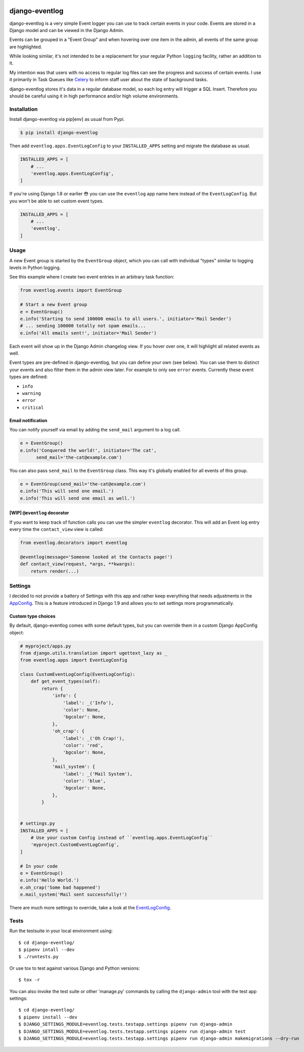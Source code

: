 .. image:: https://travis-ci.org/bartTC/django-eventlog.svg?branch=master
    :target: https://travis-ci.org/bartTC/django-eventlog

.. image:: https://codecov.io/github/bartTC/django-eventlog/coverage.svg?branch=master
    :target: https://codecov.io/github/bartTC/django-eventlog?branch=master

===============
django-eventlog
===============

django-eventlog is a very simple Event logger you can use to track certain
events in your code. Events are stored in a Django model and can be viewed
in the Django Admin.

Events can be grouped in a "Event Group" and when hovering over one item
in the admin, all events of the same group are highlighted.

.. image:: https://github.com/bartTC/django-eventlog/raw/master/docs/_static/screenshot.png
   :scale: 100 %

While looking similar, it's not intended to be a replacement for your regular
Python ``logging`` facility, rather an addition to it.

My intention was that users with no access to regular log files can see the
progress and success of certain events. I use it primarily in Task Queues
like Celery_ to inform staff user about the state of background tasks.

django-eventlog stores it's data in a regular database model, so each log entry
will trigger a SQL Insert. Therefore you should be careful using it in high
performance and/or high volume environments.

Installation
============

Install django-eventlog via pip[env] as usual from Pypi.

.. code-block:: bash

    $ pip install django-eventlog

Then add ``eventlog.apps.EventLogConfig`` to your ``INSTALLED_APPS``
setting and migrate the database as usual.

.. code-block:: python

    INSTALLED_APPS = [
        # ...
        'eventlog.apps.EventLogConfig',
    ]

If you're using Django 1.8 or earlier 😳 you can use the ``eventlog`` app
name here instead of the ``EventLogConfig``. But you won't be able to set
custom event types.

.. code-block:: python

    INSTALLED_APPS = [
        # ...
        'eventlog',
    ]

Usage
=====

A new Event group is started by the ``EventGroup`` object, which you can call
with individual "types" similar to logging levels in Python logging.

See this example where I create two event entries in an arbitrary task
function:

.. code-block:: python

    from eventlog.events import EventGroup

    # Start a new Event group
    e = EventGroup()
    e.info('Starting to send 100000 emails to all users.', initiator='Mail Sender')
    # ... sending 100000 totally not spam emails...
    e.info('All emails sent!', initiator='Mail Sender')


Each event will show up in the Django Admin changelog view. If you hover over
one, it will highlight all related events as well.

.. image:: https://github.com/bartTC/django-eventlog/raw/master/docs/_static/screenshot.png
   :scale: 100 %

Event types are pre-defined in django-eventlog, but you can define your own
(see below). You can use them to distinct your events and also filter them in
the admin view later. For example to only see ``error`` events.
Currently these event types are defined:

- ``info``
- ``warning``
- ``error``
- ``critical``


Email notification
------------------

You can notify yourself via email by adding the ``send_mail`` argument
to a log call.

.. code-block:: python

    e = EventGroup()
    e.info('Conquered the world!', initiator='The cat',
          send_mail='the-cat@example.com')

You can also pass ``send_mail`` to the ``EventGroup`` class. This way it's
globally enabled for all events of this group.


.. code-block:: python

    e = EventGroup(send_mail='the-cat@example.com')
    e.info('This will send one email.')
    e.info('This will send one email as well.')


[WIP] ``@eventlog`` decorator
-----------------------------

If you want to keep track of function calls you can use the simpler ``eventlog``
decorator. This will add an Event log entry every time the ``contact_view`` view
is called:

.. code-block:: python

    from eventlog.decorators import eventlog

    @eventlog(message='Someone looked at the Contacts page!')
    def contact_view(request, *args, **kwargs):
        return render(...)

Settings
========

I decided to not provide a battery of Settings with this app and rather keep
everything that needs adjustments in the `AppConfig`_. This is a feature
introduced in Django 1.9 and allows you to set settings more programmatically.

Custom type choices
-------------------

By default, django-eventlog comes with some default types, but you can override
them in a custom Django AppConfig object:

.. code-block:: python

    # myproject/apps.py
    from django.utils.translation import ugettext_lazy as _
    from eventlog.apps import EventLogConfig

    class CustomEventLogConfig(EventLogConfig):
        def get_event_types(self):
            return {
                'info': {
                    'label': _('Info'),
                    'color': None,
                    'bgcolor': None,
                },
                'oh_crap': {
                    'label': _('Oh Crap!'),
                    'color': 'red',
                    'bgcolor': None,
                },
                'mail_system': {
                    'label': _('Mail System'),
                    'color': 'blue',
                    'bgcolor': None,
                },
            }


    # settings.py
    INSTALLED_APPS = [
        # Use your custom Config instead of ``eventlog.apps.EventLogConfig``
        'myproject.CustomEventLogConfig',
    ]

    # In your code
    e = EventGroup()
    e.info('Hello World.')
    e.oh_crap('Some bad happened')
    e.mail_system('Mail sent successfully!')

There are much more settings to override, take a look at the EventLogConfig_.

Tests
=====

Run the testsuite in your local environment using::

    $ cd django-eventlog/
    $ pipenv intall --dev
    $ ./runtests.py

Or use tox to test against various Django and Python versions::

    $ tox -r


You can also invoke the test suite or other 'manage.py' commands by calling
the ``django-admin`` tool with the test app settings::

    $ cd django-eventlog/
    $ pipenv install --dev
    $ DJANGO_SETTINGS_MODULE=eventlog.tests.testapp.settings pipenv run django-admin
    $ DJANGO_SETTINGS_MODULE=eventlog.tests.testapp.settings pipenv run django-admin test
    $ DJANGO_SETTINGS_MODULE=eventlog.tests.testapp.settings pipenv run django-admin makemigrations --dry-run

.. _AppConfig: https://docs.djangoproject.com/en/1.9/ref/applications/
.. _Celery: http://www.celeryproject.org/
.. _EventLogConfig: https://github.com/bartTC/django-eventlog/blob/master/eventlog/apps.py
